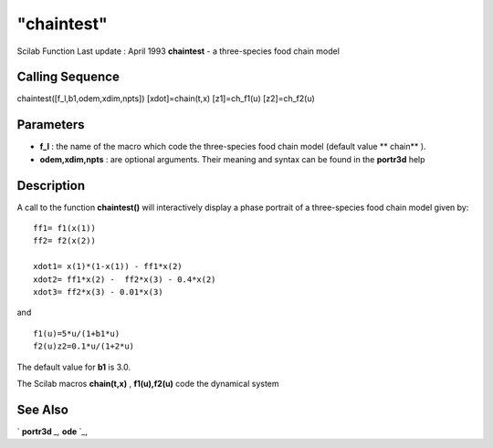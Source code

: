 ====
"chaintest"
====

Scilab Function Last update : April 1993
**chaintest** - a three-species food chain model



Calling Sequence
~~~~~~~~~~~~~~~~

chaintest([f_l,b1,odem,xdim,npts])
[xdot]=chain(t,x)
[z1]=ch_f1(u)
[z2]=ch_f2(u)




Parameters
~~~~~~~~~~


+ **f_l** : the name of the macro which code the three-species food
  chain model (default value ** chain** ).
+ **odem,xdim,npts** : are optional arguments. Their meaning and
  syntax can be found in the **portr3d** help




Description
~~~~~~~~~~~

A call to the function **chaintest()** will interactively display a
phase portrait of a three-species food chain model given by:


::

    
    
     ff1= f1(x(1))
     ff2= f2(x(2))
    
     xdot1= x(1)*(1-x(1)) - ff1*x(2)
     xdot2= ff1*x(2) -  ff2*x(3) - 0.4*x(2)
     xdot3= ff2*x(3) - 0.01*x(3)
       
        


and


::

    
    
     f1(u)=5*u/(1+b1*u)
     f2(u)z2=0.1*u/(1+2*u)
       
        


The default value for **b1** is 3.0.

The Scilab macros **chain(t,x)** , **f1(u),f2(u)** code the dynamical
system



See Also
~~~~~~~~

` **portr3d** `_,` **ode** `_,

.. _
      : ://./tdcs/portr3d.htm
.. _
      : ://./tdcs/../nonlinear/ode.htm


